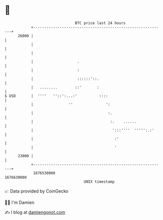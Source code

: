 * 👋

#+begin_example
                                   BTC price last 24 hours                    
               +------------------------------------------------------------+ 
         26000 |                                                            | 
               |                                                            | 
               |                                                            | 
               |                    .                                       | 
               |                    :                                       | 
               |                    ::::::'::.                              | 
               |   ........        ::'       :                              | 
   $ USD       |  ''''   ''::':...:'          ::::                          | 
               |                ''               ':                         | 
               |                                  :.                        | 
               |                                   :.    ......             | 
               |                                    ':::''''  ''''':.:'     | 
               |                                     :'                     | 
               |                                     '                      | 
         23000 |                                                            | 
               +------------------------------------------------------------+ 
                1676530000                                        1676630000  
                                       UNIX timestamp                         
#+end_example
📈 Data provided by CoinGecko

🧑‍💻 I'm Damien

✍️ I blog at [[https://www.damiengonot.com][damiengonot.com]]
